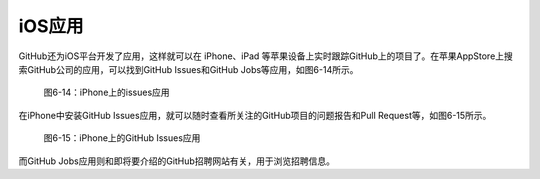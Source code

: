 iOS应用
------------

GitHub还为iOS平台开发了应用，这样就可以在 iPhone、iPad 等苹果设备上实时跟踪\
GitHub上的项目了。在苹果AppStore上搜索GitHub公司的应用，可以找到GitHub Issues\
和GitHub Jobs等应用，如图6-14所示。

.. figure:: /images/side-projects/ios-apps.png
   :scale: 100

   图6-14：iPhone上的issues应用

在iPhone中安装GitHub Issues应用，就可以随时查看所关注的GitHub项目的问题报告\
和Pull Request等，如图6-15所示。

.. figure:: /images/side-projects/ios-issues-iphone.png
   :width: 300

   图6-15：iPhone上的GitHub Issues应用

而GitHub Jobs应用则和即将要介绍的GitHub招聘网站有关，用于浏览招聘信息。
